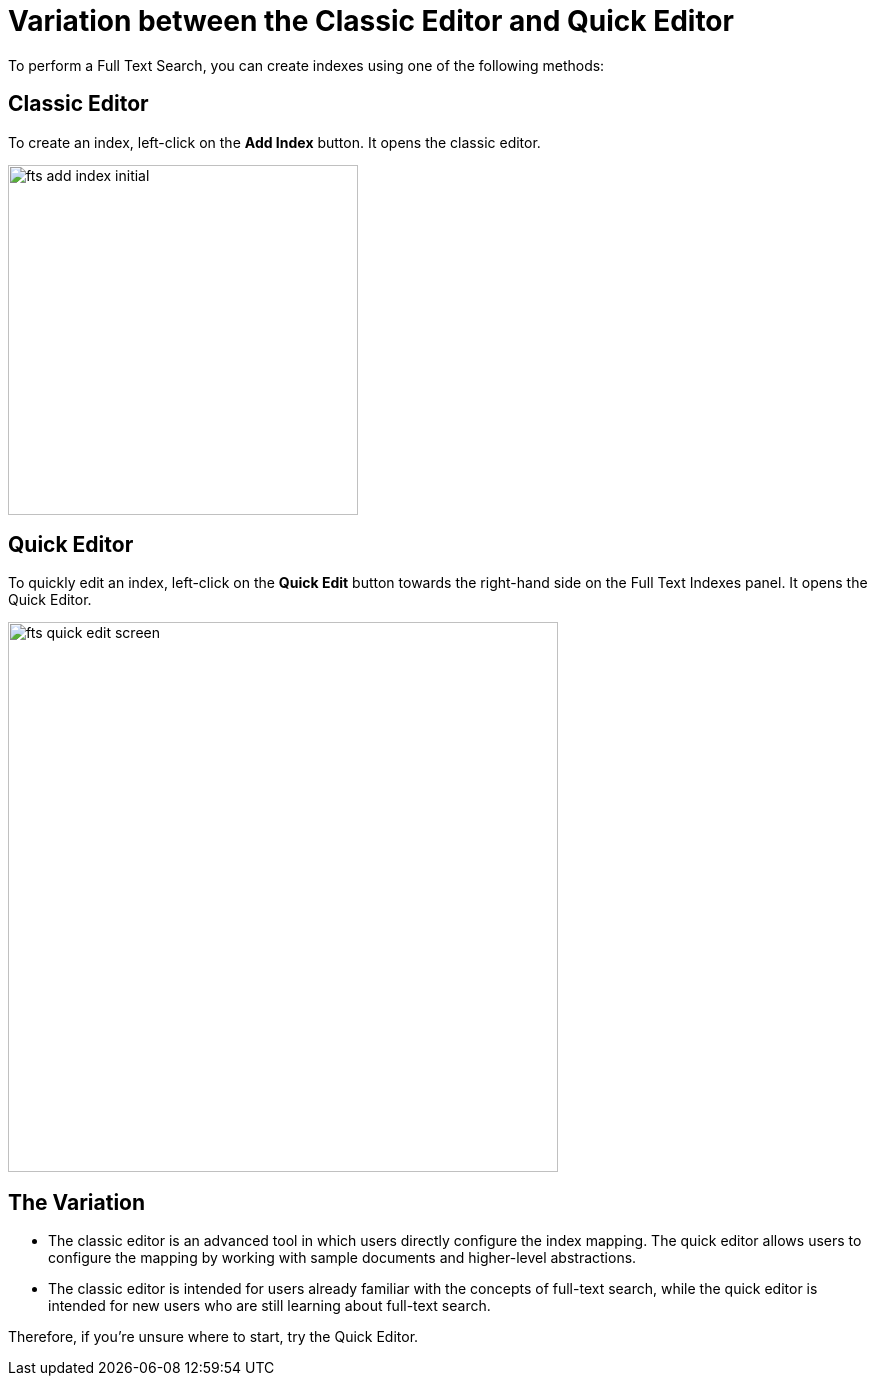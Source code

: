 = Variation between the Classic Editor and Quick Editor

To perform a Full Text Search, you can create indexes using one of the following methods:

== Classic Editor

To create an index, left-click on the *Add Index* button. It opens the classic editor.

image::fts-add-index-initial.png[,350,align=left]

== Quick Editor 

To quickly edit an index, left-click on the *Quick Edit* button towards the right-hand side on the Full Text Indexes panel. It opens the Quick Editor.

image::fts-quick-edit-screen.png[,550,align=left]

== The Variation

* The classic editor is an advanced tool in which users directly configure the index mapping. The quick editor allows users to configure the mapping by working with sample documents and higher-level abstractions.

* The classic editor is intended for users already familiar with the concepts of full-text search, while the quick editor is intended for new users who are still learning about full-text search.

Therefore, if you're unsure where to start, try the Quick Editor.